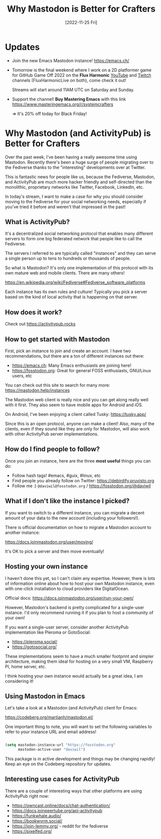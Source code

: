#+title: Why Mastodon is Better for Crafters
#+date: [2022-11-25 Fri]
#+video: tsmrjlEeFqI

* Updates

- Join the new Emacs Mastodon instance! https://emacs.ch/

- Tomorrow is the final weekend where I work on a 2D platformer game for GitHub Game Off 2022 on the *Flux Harmonic* [[https://youtube.com/FluxHarmonicLive][YouTube]] and [[https://twitch.tv/FluxHarmonicLive][Twitch]] channels (FluxHarmonicLive on both), come check it out!

  Streams will start around 11AM UTC on Saturday and Sunday.

- Support the channel!  *Buy Mastering Emacs* with this link https://www.masteringemacs.org/r/systemcrafters

  => It's 20% off today for Black Friday!

* Why Mastodon (and ActivityPub) is Better for Crafters

Over the past week, I've been having a really awesome time using Mastodon.  Recently there's been a huge surge of people migrating over to the Fediverse thanks to the "interesting" developments over at Twitter.

This is fantastic news for people like us, because the Fediverse, Mastodon, and ActivityPub are much more hacker friendly and self-directed than the monolithic, proprietary networks like Twitter, Facebook, LinkedIn, etc.

In today's stream, I want to make a case for why you should consider moving to the Fediverse for your social networking needs, especially if you've tried it before and weren't that impressed in the past!

** What is ActivityPub?

It's a decentralized social networking protocol that enables many different servers to form one big federated network that people like to call the Fediverse.

The servers I referred to are typically called "instances" and they can serve a single person up to tens to hundreds or thousands of people.

So what is Mastodon?  It's only one implementation of this protocol with its own mature web and mobile clients.  There are many others!

https://en.wikipedia.org/wiki/Fediverse#Fediverse_software_platforms

Each instance has its own rules and culture!  Typically you pick a server based on the kind of local activity that is happening on that server.

** How does it work?

Check out https://activitypub.rocks

** How to get started with Mastodon

First, pick an instance to join and create an account.  I have two recommendations, but there are a ton of different instances out there:

- https://emacs.ch: Many Emacs enthusiasts are joining here!
- https://fosstodon.org: Great for general FOSS enthusiasts, GNU/Linux users, etc

You can check out this site to search for many more: https://mastodon.help/instances

The Mastodon web client is really nice and you can get along really well with it first.  They also seem to have mobile apps for Android and iOS.

On Android, I've been enjoying a client called Tusky: https://tusky.app/

Since this is an open protocol, anyone can make a client!  Also, many of the clients, even if they sound like they are only for Mastodon, will also work with other ActivityPub server implementations.

** How do I find people to follow?

Once you join an instance, here are the three *most useful* things you can do:

- Follow hash tags!  #emacs, #guix, #linux, etc
- Find people you already follow on Twitter: https://debirdify.pruvisto.org
- Follow me :)  =@daviwil@fosstodon.org= / https://fosstodon.org/@daviwil

** What if I don't like the instance I picked?

If you want to switch to a different instance, you can migrate a decent amount of your data to the new account (including your followers!).

There is official documentation on how to migrate a Mastodon account to another instance:

https://docs.joinmastodon.org/user/moving/

It's OK to pick a server and then move eventually!

** Hosting your own instance

I haven't done this yet, so I can't claim any expertise.  However, there is lots of information online about how to host your own Mastodon instance, even with one-click installation to cloud providers like DigitalOcean.

Official docs: https://docs.joinmastodon.org/user/run-your-own/

However, Mastodon's backend is pretty complicated for a single-user instance.  I'd only recommend running it if you plan to host a community of your own!

If you want a single-user server, consider another ActivityPub implementation like Pleroma or GotoSocial:

- https://pleroma.social/
- https://gotosocial.org/

These implementations seem to have a much smaller footprint and simpler architecture, making them ideal for hosting on a very small VM, Raspberry PI, home server, etc.

I think hosting your own instance would actually be a great idea, I am considering it!

** Using Mastodon in Emacs

Let's take a look at a Mastodon (and ActivityPub) client for Emacs:

https://codeberg.org/martianh/mastodon.el/

One important thing to note, you will want to set the following variables to refer to your instance URL and email address!

#+begin_src emacs-lisp

  (setq mastodon-instance-url "https://fosstodon.org"
        mastodon-active-user "daviwil")

#+end_src

This package is in active development and things may be changing rapidly!  Keep an eye on the Codeberg repository for updates.

** Interesting use cases for ActivityPub

There are a couple of interesting ways that other platforms are using ActivityPub right now:

- https://owncast.online/docs/chat-authentication/
- https://docs.joinpeertube.org/api-activitypub
- https://funkwhale.audio/
- https://bookwyrm.social/
- https://join-lemmy.org/ - reddit for the fediverse
- https://pixelfed.org/
